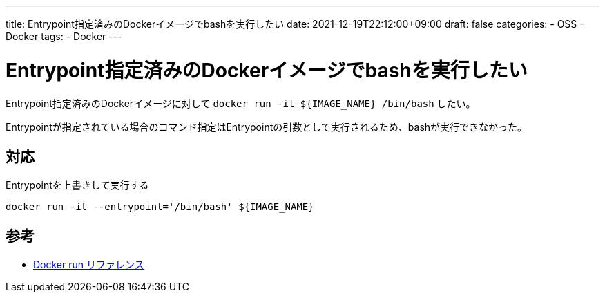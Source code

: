---
title: Entrypoint指定済みのDockerイメージでbashを実行したい
date: 2021-12-19T22:12:00+09:00
draft: false
categories:
  - OSS
  - Docker
tags:
  - Docker
---

= Entrypoint指定済みのDockerイメージでbashを実行したい

Entrypoint指定済みのDockerイメージに対して `docker run -it ${IMAGE_NAME} /bin/bash` したい。

Entrypointが指定されている場合のコマンド指定はEntrypointの引数として実行されるため、bashが実行できなかった。

== 対応

Entrypointを上書きして実行する

[source,sh]
----
docker run -it --entrypoint='/bin/bash' ${IMAGE_NAME}
----

== 参考

* https://docs.docker.jp/engine/reference/run.html[Docker run リファレンス]

